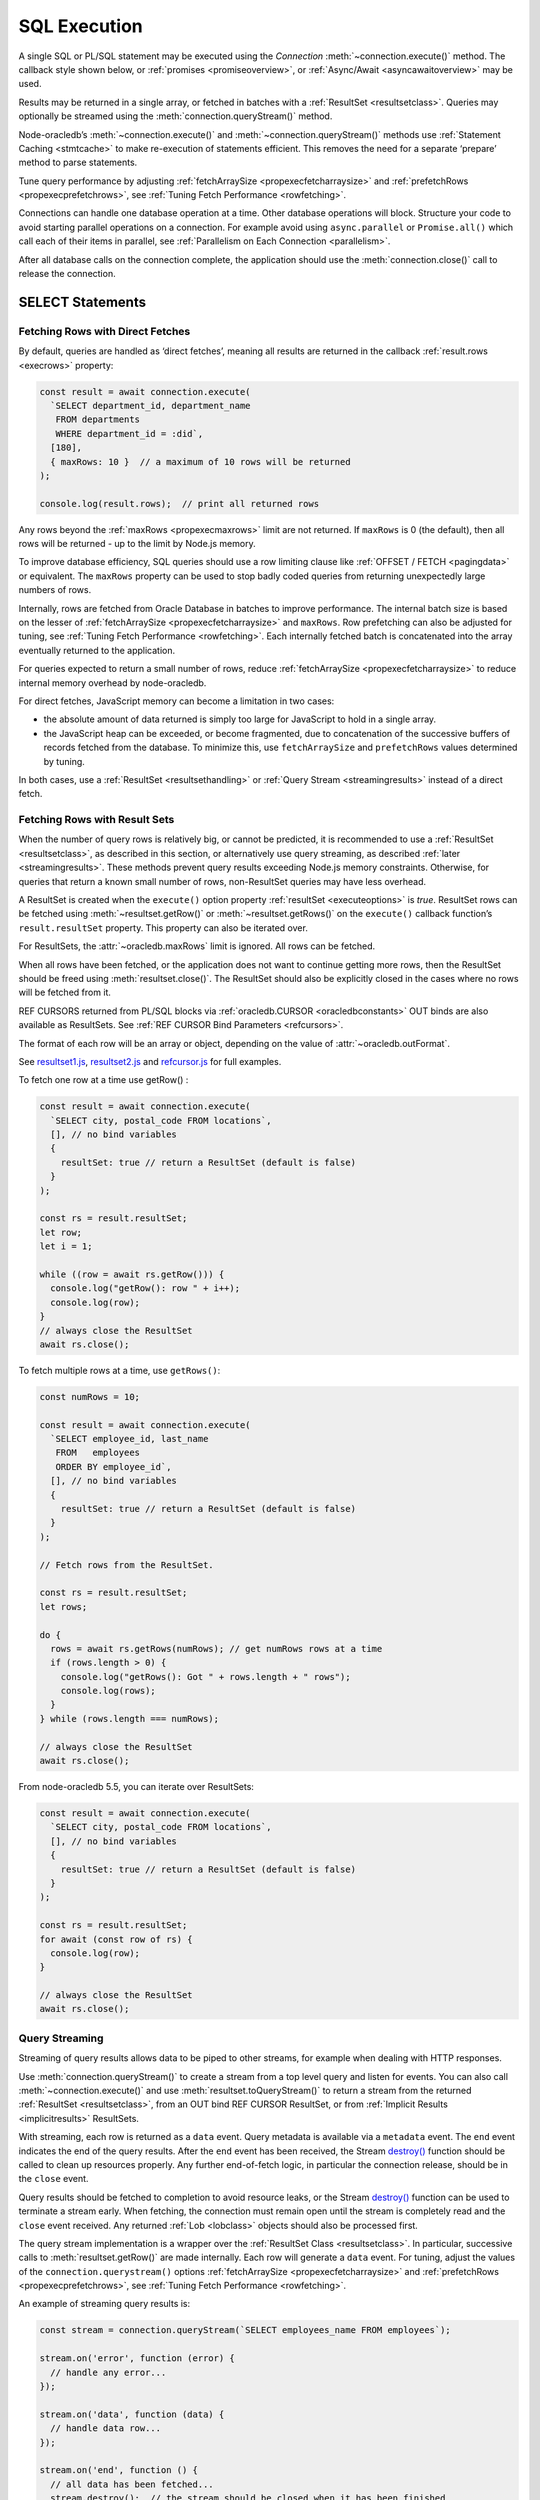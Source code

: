 .. _sqlexecution:

*************
SQL Execution
*************

A single SQL or PL/SQL statement may be executed using the *Connection*
:meth:`~connection.execute()` method. The callback style shown below, or
:ref:`promises <promiseoverview>`, or :ref:`Async/Await <asyncawaitoverview>`
may be used.

Results may be returned in a single array, or fetched in batches with a
:ref:`ResultSet <resultsetclass>`. Queries may optionally be streamed
using the :meth:`connection.queryStream()` method.

Node-oracledb’s :meth:`~connection.execute()` and
:meth:`~connection.queryStream()` methods use :ref:`Statement
Caching <stmtcache>` to make re-execution of statements efficient.
This removes the need for a separate ‘prepare’ method to parse
statements.

Tune query performance by adjusting
:ref:`fetchArraySize <propexecfetcharraysize>` and
:ref:`prefetchRows <propexecprefetchrows>`, see :ref:`Tuning Fetch
Performance <rowfetching>`.

Connections can handle one database operation at a time. Other database
operations will block. Structure your code to avoid starting parallel
operations on a connection. For example avoid using ``async.parallel``
or ``Promise.all()`` which call each of their items in parallel, see
:ref:`Parallelism on Each Connection <parallelism>`.

After all database calls on the connection complete, the application
should use the :meth:`connection.close()` call to release the connection.

.. _select:

SELECT Statements
=================

.. _fetchingrows:

Fetching Rows with Direct Fetches
---------------------------------

By default, queries are handled as ‘direct fetches’, meaning all results
are returned in the callback :ref:`result.rows <execrows>` property:

.. code:: javascript

   const result = await connection.execute(
     `SELECT department_id, department_name
      FROM departments
      WHERE department_id = :did`,
     [180],
     { maxRows: 10 }  // a maximum of 10 rows will be returned
   );

   console.log(result.rows);  // print all returned rows

Any rows beyond the :ref:`maxRows <propexecmaxrows>` limit are not
returned. If ``maxRows`` is 0 (the default), then all rows will be
returned - up to the limit by Node.js memory.

To improve database efficiency, SQL queries should use a row limiting
clause like :ref:`OFFSET / FETCH <pagingdata>` or equivalent. The
``maxRows`` property can be used to stop badly coded queries from
returning unexpectedly large numbers of rows.

Internally, rows are fetched from Oracle Database in batches to improve
performance. The internal batch size is based on the lesser of
:ref:`fetchArraySize <propexecfetcharraysize>` and ``maxRows``. Row
prefetching can also be adjusted for tuning, see :ref:`Tuning Fetch
Performance <rowfetching>`. Each internally fetched batch is
concatenated into the array eventually returned to the application.

For queries expected to return a small number of rows, reduce
:ref:`fetchArraySize <propexecfetcharraysize>` to reduce internal
memory overhead by node-oracledb.

For direct fetches, JavaScript memory can become a limitation in two
cases:

-  the absolute amount of data returned is simply too large for
   JavaScript to hold in a single array.

-  the JavaScript heap can be exceeded, or become fragmented, due to
   concatenation of the successive buffers of records fetched from the
   database. To minimize this, use ``fetchArraySize`` and
   ``prefetchRows`` values determined by tuning.

In both cases, use a :ref:`ResultSet <resultsethandling>` or :ref:`Query
Stream <streamingresults>` instead of a direct fetch.

.. _resultsethandling:

Fetching Rows with Result Sets
------------------------------

When the number of query rows is relatively big, or cannot be predicted,
it is recommended to use a :ref:`ResultSet <resultsetclass>`, as described
in this section, or alternatively use query streaming, as described
:ref:`later <streamingresults>`. These methods prevent query results
exceeding Node.js memory constraints. Otherwise, for queries that return
a known small number of rows, non-ResultSet queries may have less
overhead.

A ResultSet is created when the ``execute()`` option property
:ref:`resultSet <executeoptions>` is *true*. ResultSet rows can be
fetched using :meth:`~resultset.getRow()` or :meth:`~resultset.getRows()`
on the ``execute()`` callback function’s ``result.resultSet`` property.
This property can also be iterated over.

For ResultSets, the :attr:`~oracledb.maxRows` limit is ignored.
All rows can be fetched.

When all rows have been fetched, or the application does not want to
continue getting more rows, then the ResultSet should be freed using
:meth:`resultset.close()`. The ResultSet should also be explicitly closed
in the cases where no rows will be fetched from it.

REF CURSORS returned from PL/SQL blocks via
:ref:`oracledb.CURSOR <oracledbconstants>` OUT binds are also
available as ResultSets. See :ref:`REF CURSOR Bind
Parameters <refcursors>`.

The format of each row will be an array or object, depending on the
value of :attr:`~oracledb.outFormat`.

See
`resultset1.js <https://github.com/oracle/node-oracledb/tree/main/examples/resultset1.js>`__,
`resultset2.js <https://github.com/oracle/node-oracledb/tree/main/examples/resultset2.js>`__
and
`refcursor.js <https://github.com/oracle/node-oracledb/tree/main/examples/refcursor.js>`__
for full examples.

To fetch one row at a time use getRow() :

.. code:: javascript

  const result = await connection.execute(
    `SELECT city, postal_code FROM locations`,
    [], // no bind variables
    {
      resultSet: true // return a ResultSet (default is false)
    }
  );

  const rs = result.resultSet;
  let row;
  let i = 1;

  while ((row = await rs.getRow())) {
    console.log("getRow(): row " + i++);
    console.log(row);
  }
  // always close the ResultSet
  await rs.close();

To fetch multiple rows at a time, use ``getRows()``:

.. code:: javascript

  const numRows = 10;

  const result = await connection.execute(
    `SELECT employee_id, last_name
     FROM   employees
     ORDER BY employee_id`,
    [], // no bind variables
    {
      resultSet: true // return a ResultSet (default is false)
    }
  );

  // Fetch rows from the ResultSet.

  const rs = result.resultSet;
  let rows;

  do {
    rows = await rs.getRows(numRows); // get numRows rows at a time
    if (rows.length > 0) {
      console.log("getRows(): Got " + rows.length + " rows");
      console.log(rows);
    }
  } while (rows.length === numRows);

  // always close the ResultSet
  await rs.close();

From node-oracledb 5.5, you can iterate over ResultSets:

.. code:: javascript

  const result = await connection.execute(
    `SELECT city, postal_code FROM locations`,
    [], // no bind variables
    {
      resultSet: true // return a ResultSet (default is false)
    }
  );

  const rs = result.resultSet;
  for await (const row of rs) {
    console.log(row);
  }

  // always close the ResultSet
  await rs.close();

.. _streamingresults:

Query Streaming
---------------

Streaming of query results allows data to be piped to other streams, for
example when dealing with HTTP responses.

Use :meth:`connection.queryStream()` to create a stream
from a top level query and listen for events. You can also call
:meth:`~connection.execute()` and use
:meth:`resultset.toQueryStream()` to return a stream from the
returned :ref:`ResultSet <resultsetclass>`, from an OUT bind REF CURSOR
ResultSet, or from :ref:`Implicit Results <implicitresults>` ResultSets.

With streaming, each row is returned as a ``data`` event. Query metadata
is available via a ``metadata`` event. The ``end`` event indicates the
end of the query results. After the ``end`` event has been received, the
Stream
`destroy() <https://nodejs.org/api/stream.html#stream_readable_destroy_error>`__
function should be called to clean up resources properly. Any further
end-of-fetch logic, in particular the connection release, should be in
the ``close`` event.

Query results should be fetched to completion to avoid resource leaks,
or the Stream
`destroy() <https://nodejs.org/api/stream.html#stream_readable_destroy_error>`__
function can be used to terminate a stream early. When fetching, the
connection must remain open until the stream is completely read and the
``close`` event received. Any returned :ref:`Lob <lobclass>` objects
should also be processed first.

The query stream implementation is a wrapper over the :ref:`ResultSet
Class <resultsetclass>`. In particular, successive calls to
:meth:`resultset.getRow()` are made internally. Each row will generate a
``data`` event. For tuning, adjust the values of the
``connection.querystream()`` options
:ref:`fetchArraySize <propexecfetcharraysize>` and
:ref:`prefetchRows <propexecprefetchrows>`, see :ref:`Tuning Fetch
Performance <rowfetching>`.

An example of streaming query results is:

.. code:: javascript

  const stream = connection.queryStream(`SELECT employees_name FROM employees`);

  stream.on('error', function (error) {
    // handle any error...
  });

  stream.on('data', function (data) {
    // handle data row...
  });

  stream.on('end', function () {
    // all data has been fetched...
    stream.destroy();  // the stream should be closed when it has been finished
  });

  stream.on('close', function () {
    // can now close connection...  (Note: do not close connections on 'end')
  });

  stream.on('metadata', function (metadata) {
    // access metadata of query
  });

  // listen to any other standard stream events...

See `selectstream.js <https://github.com/oracle/node-oracledb/tree/main/
examples/selectstream.js>`__ for a runnable example using
``connection.queryStream()``.

The :ref:`REF CURSOR Bind Parameters <refcursors>` section shows using
``toQueryStream()`` to return a stream for a REF CURSOR.

.. _queryoutputformats:

Query Output Formats
--------------------

Query rows may be returned as an array of column values, or as
JavaScript objects, depending on the values of
:attr:`~oracledb.outFormat`.

The default format for each row is an array of column values. For
example:

.. code:: javascript

  const result = await connection.execute(
    `SELECT department_id, department_name
    FROM departments
    WHERE manager_id < :id`,
    [110]  // bind value for :id
  );

  console.log(result.rows);

If run with Oracle’s sample HR schema, the output is::

  [ [ 60, 'IT' ], [ 90, 'Executive' ], [ 100, 'Finance' ] ]

Using this format is recommended for efficiency.

Alternatively, rows may be fetched as JavaScript objects. To do so,
specify the ``outFormat`` option to be ``oracledb.OUT_FORMAT_OBJECT``:

.. code:: javascript

  oracledb.outFormat = oracledb.OUT_FORMAT_OBJECT;

The value can also be set as an ``execute()`` option:

.. code:: javascript

  const result = await connection.execute(
    `SELECT department_id, department_name
    FROM departments
    WHERE manager_id < :id`,
    [110],  // bind value for :id
    { outFormat: oracledb.OUT_FORMAT_OBJECT }
  );

  console.log(result.rows);

The output is::

  [ { DEPARTMENT_ID: 60, DEPARTMENT_NAME: 'IT' },
    { DEPARTMENT_ID: 90, DEPARTMENT_NAME: 'Executive' },
    { DEPARTMENT_ID: 100, DEPARTMENT_NAME: 'Finance' } ]

In the preceding example, each row is a JavaScript object that specifies
column names and their respective values. Note the property names follow
Oracle’s standard name-casing rules. They will commonly be uppercase,
since most applications create tables using unquoted, case-insensitive
names.

Prior to node-oracledb 4.0, the constants ``oracledb.ARRAY`` and
``oracledb.OBJECT`` where used. These are now deprecated.

.. _nestedcursors:

Fetching Nested Cursors
-----------------------

Support for queries containing `cursor
expressions <https://www.oracle.com/pls/topic/lookup?ctx=dblatest&id=GUID-B28362BE-8831-4687-89CF-9F77DB3698D2>`__
that return nested cursors was added in node-oracledb 5.0.

Each nested cursor in query results is returned as a sub-array of rows
in :ref:`result.rows <execrows>`. For example with:

.. code:: javascript

  const sql = `SELECT department_name,
               CURSOR(SELECT salary, commission_pct
               FROM employees e
               WHERE e.department_id = d.department_id
               ORDER BY salary) as nc
               FROM departments d
               ORDER BY department_name`;

  const result = await connection.execute(sql);
  console.dir(result.rows, {depth: null});

Output will be::

  [
    [ 'Accounting', [ [ 8300, null ], [ 12008, null ] ] ],
    [ 'Administration', [ [ 4400, null ] ] ],
    [ 'Benefits', [] ],
    [ 'Construction', [] ],
    [ 'Contracting', [] ],
    [ 'Control And Credit', [] ],
    [ 'Corporate Tax', [] ],
    [
      'Executive',
      [ [ 17000, null ], [ 17000, null ], [ 24000, null ] ]
    ],
    [
      'Finance',
      [
        [ 6900, null ],
        [ 7700, null ],
        [ 7800, null ],
        [ 8200, null ],
        [ 9000, null ],
        [ 12008, null ]
      ]
    ],
    . . .

If :attr:`oracledb.outFormat` is ``oracledb.OUT_FORMAT_OBJECT``, then each
row in the sub-array is an object, for example with:

.. code:: javascript

  result = await connection.execute(sql, [], {outFormat: oracledb.OUT_FORMAT_OBJECT});

Output will be::

  [
    {
      DEPARTMENT_NAME: 'Accounting',
      NC: [
        { SALARY: 8300, COMMISSION_PCT: null },
        { SALARY: 12008, COMMISSION_PCT: null }
      ]
    },
    {
      DEPARTMENT_NAME: 'Administration',
      NC: [ { SALARY: 4400, COMMISSION_PCT: null } ]
    },
    . . .

The values of :attr:`oracledb.maxRows`, and
:attr:`oracledb.fetchArraySize` used when
executing the top-level query also apply to each nested cursor that is
fetched. The :attr:`oracledb.fetchAsBuffer` and
:attr:`oracledb.fetchAsString` values are also
used.

The total number of cursors open is constrained by the `OPEN_CURSORS
initialization
parameter <https://www.oracle.com/pls/topic/lookup?ctx=dblatest&id=GUID-FAFD1247-06E5-4E64-917F-AEBD4703CF40>`__
of the database. With the query above, where each row contains a single
nested cursor, and when :attr:`~oracledb.fetchArraySize`
is 100 (the default), then 101 cursors will be open at a time. One
cursor is required for the top level query and one cursor is required
for each of the 100 rows internally fetched at a time.

If the ``connection.execute()`` option
:ref:`resultSet <propexecresultset>` is set to *true*, or when using
:meth:`connection.queryStream()`, then each nested cursor
in a fetched row is returned as a :ref:`ResultSet <resultsetclass>`
object. You can recursively call :meth:`resultSet.getRow()`,
:meth:`resultSet.getRows()`, or
:meth:`resultSet.toQueryStream()` on the ResultSet to
fetch each nested cursor’s data.

For example:

.. code:: javascript

  async function traverseResults(resultSet) {
    const fetchedRows = [];
    while (true) {
      const row = await resultSet.getRow();
      if (!row)
        break;
      for (let i = 0; i < row.length; i++) {
        if (row[i] instanceof oracledb.ResultSet) {
          const rs = row[i];
          row[i] = await traverseResults(rs); // replace a cursor with its expansion
          await rs.close();
        }
      }
      fetchedRows.push(row);
    }
    return fetchedRows;
  }

  const sql = `SELECT department_name,
               CURSOR(SELECT salary, commission_pct
               FROM employees e
               WHERE e.department_id = d.department_id
               ORDER BY salary) as nc
               FROM departments d
               ORDER BY department_name`;

  const result = await connection.execute(sql, [], { resultSet: true });

  const rows = await traverseResults(result.resultSet);
  await result.resultSet.close();

  console.dir(rows, {depth: null});

Output is the same as the previous non-resultSet example.

Each ResultSet should be closed when it is no longer needed.

Warning: You should not concurrently fetch data from nested cursors, for
example with ``Promise.all()``, in different data rows because this may
give inconsistent results.

.. _querymeta:

Query Column Metadata
---------------------

The column names of a query are returned in the ``execute()`` callback’s
:ref:`result.metaData <execmetadata>` attribute:

.. code:: javascript

  const result = await connection.execute(
    `SELECT department_id, department_name
     FROM departments
     WHERE manager_id < :id`,
    [110]  // bind value for :id
  );

  console.dir(result.metaData, { depth: null });  // show the metadata

When using a :ref:`ResultSet <resultsetclass>`, metadata is also available
in :attr:`resultset.metaData`. For queries using
:meth:`~connection.queryStream()`, metadata is available via the
``metadata`` event.

The metadata is an array of objects, one per column. By default each
object has a ``name`` attribute:

::

  [ { name: 'DEPARTMENT_ID' }, { name: 'DEPARTMENT_NAME' } ]

The names are in uppercase. This is the default casing behavior for
Oracle client programs when a database table is created with unquoted,
case-insensitive column names.

Extended Metadata
+++++++++++++++++

More metadata is included when the :attr:`oracledb.extendedMetaData` or
``connection.execute()`` option :ref:`extendedMetaData
<propexecextendedmetadata>` is *true*. For example:

.. code:: javascript

  const result = await connection.execute(
    `SELECT department_id, department_name
     FROM departments
     WHERE manager_id < :id`,
    [110],  // bind value for :id
    { extendedMetaData: true }
  );

  console.dir(result.metaData, { depth: null });  // show the extended metadata

The output is::

  [
    {
      name: 'DEPARTMENT_ID',
      fetchType: 2010,
      dbType: 2010,
      dbTypeName: 'NUMBER',
      nullable: false,
      precision: 4,
      scale: 0
    },
    {
      name: 'DEPARTMENT_NAME',
      fetchType: 2001,
      dbType: 2001,
      dbTypeName: 'VARCHAR2',
      nullable: false,
      byteSize: 30
    }
  ]

Description of the properties is given in the
:ref:`result.metaData <execmetadata>` description.

Also, see :meth:`connection.getStatementInfo()`.

.. _typemap:

Query Result Type Mapping
-------------------------

Oracle number, date, character, ROWID, UROWID, LONG and LONG RAW column
types are selected as Numbers, Dates, Strings, or Buffers. BLOBs and
CLOBs are selected into :ref:`Lobs <lobclass>` by default.

The default mapping for some types can be changed using
:attr:`~oracledb.fetchAsBuffer`, or :attr:`~oracledb.fetchAsString`. The
:ref:`fetchInfo <propexecfetchinfo>` property can also be used to
change the default mapping, or override a global mapping, for individual
columns.

Data types in ``SELECT`` statements that are unsupported give an error
*NJS-010: unsupported data type in select list*. These include INTERVAL,
BFILE and XMLType types.

Details are in the following sections.

.. _stringhandling:

Fetching CHAR, VARCHAR2, NCHAR and NVARCHAR
+++++++++++++++++++++++++++++++++++++++++++

Columns of database type CHAR, VARCHAR2, NCHAR and NVARCHAR are returned
from queries as JavaScript strings.

.. _numberhandling:

Fetching Numbers
++++++++++++++++

By default all numeric columns are mapped to JavaScript numbers. Node.js
uses double floating point numbers as its native number type.

When numbers are fetched from the database, conversion to JavaScript’s
less precise binary number format can result in “unexpected”
representations. For example:

.. code:: javascript

  const result = await connection.execute(`SELECT 38.73 FROM dual`);
  console.log(result.rows[0]); // gives 38.730000000000004

Similar issues can occur with binary floating-point arithmetic purely in
Node.js, for example:

.. code:: javascript

  console.log(0.2 + 0.7); // gives 0.8999999999999999

Node.js can also only represent numbers up to 2 ^ 53 which is
1.                Numbers larger than this will be truncated.

The primary recommendation for number handling is to use Oracle SQL or
PL/SQL for mathematical operations, particularly for currency
calculations.

To reliably work with numbers in Node.js, use ``fetchAsString`` or
``fetchInfo`` (see :ref:`below <fetchasstringhandling>`) to fetch numbers
in string format, and then use one of the available third-party
JavaScript number libraries that handles large values and more
precision.

.. _datehandling:

Fetching Dates and Timestamps
+++++++++++++++++++++++++++++

By default, date and timestamp columns are mapped to JavaScript Date
objects. Internally, DATE, TIMESTAMP, TIMESTAMP WITH LOCAL TIME ZONE,
and TIMESTAMP WITH TIME ZONE columns are fetched as TIMESTAMP WITH LOCAL
TIME ZONE using the session time zone. Oracle INTERVAL types are not
supported.

Note that JavaScript Date has millisecond precision therefore timestamps
will lose any sub-millisecond fractional part when fetched.

To make applications more portable, it is recommended to always set the
session time zone to a pre-determined value, such as UTC. The session
time zone should generally match the client system time zone, for
example the ``TZ`` environment variable or the Windows time zone region.

You can find the current session time zone with:

.. code:: sql

  SELECT sessiontimezone FROM DUAL;

You can set the environment variable `ORA_SDTZ <https://www.oracle.com/pls/
topic/lookup?ctx=dblatest&id=GUID-578B5988-31E2-4D0F-ACEA-95C827F6012B>`__
before starting Node.js, for example:

::

  $ export ORA_SDTZ='UTC'
  $ node myapp.js

If this variable is set in the application, it must be set before the
first connection is established:

.. code:: javascript

  process.env.ORA_SDTZ = 'UTC';

  const oracledb = require('oracledb');
  const connection = await oracledb.getConnection(. . . );

The session time zone can also be changed at runtime for each connection
by executing:

.. code:: javascript

  await connection.execute(`ALTER SESSION SET TIME_ZONE='UTC'`);

With pooled connections, you could make use of a
:ref:`sessionCallback <createpoolpoolattrssessioncallback>` function
to minimize the number of times the ALTER SESSION needs to be executed.

To set the time zone without requiring the overhead of a
:ref:`round-trip <roundtrips>` to execute the ``ALTER`` statement, you
could use a PL/SQL trigger:

.. code:: sql

  CREATE OR REPLACE TRIGGER my_logon_trigger
    AFTER LOGON
    ON hr.SCHEMA
  BEGIN
    EXECUTE IMMEDIATE 'ALTER SESSION SET TIME_ZONE=''UTC''';
  END;

A query that returns the node-oracledb client-side date and timestamp
is:

.. code:: sql

  oracledb.fetchAsString = [oracledb.DATE];
  result = await connection.execute(`SELECT current_date, current_timestamp FROM DUAL`);
  console.log(result);

For more information on time zones, see Oracle Support’s `Timestamps &
time zones - Frequently Asked Questions, Doc ID 340512.1
<https://support.oracle.com/epmos/faces/DocumentDisplay?id=340512.1>`__.

.. _fetchasstringhandling:

Fetching Numbers and Dates as String
++++++++++++++++++++++++++++++++++++

The global :attr:`~oracledb.fetchAsString` property can be
used to force all number or date columns (and :ref:`CLOB
columns <queryinglobs>`) queried by an application to be fetched as
strings instead of in native format. Allowing data to be fetched as
strings helps avoid situations where using JavaScript types can lead to
numeric precision loss, or where date conversion is unwanted. This
method can be used for CLOBs up to 1 GB in length.

For example, to force all dates and numbers used by queries in an
application to be fetched as strings:

.. code:: javascript

  const oracledb = require('oracledb');
  oracledb.fetchAsString = [ oracledb.DATE, oracledb.NUMBER ];

For dates and numbers, the maximum length of a string created can be 200
bytes.

Individual queries can use the :meth:`~connection.execute()` option
:ref:`fetchInfo <propexecfetchinfo>` to map individual number or date
columns to strings without affecting other columns or other queries. Any
global ``fetchAsString`` setting can be overridden to allow specific
columns to have data returned in native format:

.. code:: javascript

  const oracledb = require('oracledb');

  const mypw = ...  // set mypw to the hr schema password

  oracledb.fetchAsString = [ oracledb.NUMBER ];  // any number queried will be returned as a string

  const connection = await oracledb.getConnection(
    {
      user          : "hr",
      password      : mypw,
      connectString : "localhost/XEPDB1"
    }
  );

  const result = await connection.execute(
    `SELECT last_name, hire_date, salary, commission_pct FROM employees WHERE employee_id = :id`,
    [178],
    {
      fetchInfo :
      {
        "HIRE_DATE":      { type : oracledb.STRING },  // return the date as a string
        "COMMISSION_PCT": { type : oracledb.DEFAULT }  // override oracledb.fetchAsString and fetch as native type
      }
    }
  );

  console.log(result.rows);

The output is::

  [ [ 'Grant', '24-MAY-07', '7000', 0.15 ] ]

The date and salary columns are returned as strings, but the commission
is a number. The date is mapped using the current session date format,
which was ``DD-MON-YY`` in this example. The default date format can be
set, for example, with the environment variable ``NLS_DATE_FORMAT``.
Note this variable will only be read if ``NLS_LANG`` is also set.

Without the mapping capabilities provided by ``fetchAsString`` and
``fetchInfo`` the hire date would have been a JavaScript date in the
local time zone, and both numeric columns would have been represented as
numbers::

  [ [ 'Grant', Thu May 24 2007 00:00:00 GMT+1000 (AEST), 7000, 0.15 ] ]

To map columns returned from REF CURSORS, use ``fetchAsString``. The
``fetchInfo`` settings do not apply.

When using ``fetchAsString`` or ``fetchInfo`` for numbers, you may need
to explicitly use ``NLS_NUMERIC_CHARACTERS`` to override your NLS
settings and force the decimal separator to be a period. This can be
done for each connection by executing the statement:

.. code:: javascript

  await connection.execute(`ALTER SESSION SET NLS_NUMERIC_CHARACTERS = '.,'`);

Alternatively you can set the equivalent environment variable prior to
starting Node.js::

  $ export NLS_NUMERIC_CHARACTERS='.,'

Note this environment variable is not used unless the ``NLS_LANG``
environment variable is also set.

.. _fetchlob:

Fetching BLOB, CLOB and NCLOB
+++++++++++++++++++++++++++++

By default BLOB, CLOB and NCLOB columns are fetched into
:ref:`Lob <lobclass>` instances. For LOBs less than 1 GB in length it can
be more efficient and convenient to fetch them directly into Buffers or
Strings by using the global :attr:`~oracledb.fetchAsBuffer`
or :attr:`~oracledb.fetchAsString` settings, or the
per-column :ref:`fetchInfo <propexecfetchinfo>` setting. See the
section :ref:`Working with CLOB, NCLOB and BLOB Data <lobhandling>`.

.. _fetchlong:

Fetching LONG and LONG RAW
++++++++++++++++++++++++++

LONG columns in queries will be fetched as Strings. LONG RAW columns
will be fetched as Buffers.

Unlike for LOBs, there is no support for streaming LONG types. Oracle
Database allows values 2 GB in length, but Node.js and V8 memory
limitations typically only allow memory chunks in the order of tens of
megabytes. This means complete data may not be able to fetched from the
database. The SQL function `TO_LOB <https://www.oracle.com/pls/topic/lookup
?ctx=dblatest&id=GUID-35810313-029E-4CB8-8C27-DF432FA3C253>`__
can be used to migrate data to LOB columns which can be streamed to
node-oracledb, however ``TO_LOB`` cannot be used directly in a
``SELECT``.

.. _fetchrowid:

Fetching ROWID and UROWID
+++++++++++++++++++++++++

Queries will return ROWID and UROWID columns as Strings.

.. _fetchxml:

Fetching XMLType
++++++++++++++++

``XMLType`` columns queried will returns as Strings. They can also be
handled as CLOBs, see :ref:`Working with XMLType <xmltype>`.

.. _fetchraw:

Fetching RAW
++++++++++++

Queries will return RAW columns as Node.js Buffers.

.. _fetchobjects:

Fetching Oracle Database Objects and Collections
++++++++++++++++++++++++++++++++++++++++++++++++

See :ref:`Oracle Database Objects and Collections <objects>`.

.. _pagingdata:

Limiting Rows and Creating Paged Datasets
-----------------------------------------

Query data is commonly fetched in one or more batches of rows:

-  For fetching all data in small sets to process when the number of
   records is too large for Node.js to handle at the same time. This can
   be handled by :ref:`ResultSets <resultsethandling>` or
   :meth:`~connection.queryStream()` with one execution of the SQL
   query.

-  To perform ‘Web pagination’ that allows moving from one set of rows
   to a next, or previous, set on demand.

-  To give an upper bound on the number of rows that a query has to
   process, which can help improve database scalability.

‘Web pagination’ and limiting the maximum number of rows are discussed
in this section. For each ‘page’ of results, a SQL query is executed to
get the appropriate set of rows from a table. Since the query will be
executed more than once, make sure to use :ref:`bind variables <bind>` for
the starting row and the number of rows.

Techniques include:

-  For Oracle Database 12c, use the ``OFFSET`` / ``FETCH`` syntax. This
   is similar to the ``LIMIT`` keyword of MySQL. See `Row Limiting:
   Examples <https://www.oracle.com/pls/topic/lookup?ctx=dblatest&id=GUID-
   CFA006CA-6FF1-4972-821E-6996142A51C6>`__ in the Oracle documentation.
   A node-oracledb example is:

   .. code:: javascript

    const myoffset = 0;       // do not skip any rows (start at row 1)
    const mymaxnumrows = 20;  // get 20 rows

    const sql = `SELECT last_name
                 FROM employees
                 ORDER BY last_name, employee_id -- See below
                 OFFSET :offset ROWS FETCH NEXT :maxnumrows ROWS ONLY`;

    const result = await connection.execute(
      sql,
      { offset: myoffset, maxnumrows: mymaxnumrows },
      { prefetchRows: mymaxnumrows + 1, fetchArraySize: mymaxnumrows }
    );

   A runnable example is in `rowlimit.js <https://github.com/oracle/
   node-oracledb/tree/main/examples/rowlimit.js>`__.

   It is generally important to ensure that the query returns an
   unambiguous and repeatable order. In the example above, employees can
   have the same last names so it is necessary to also indicate the next
   order field or the primary key, for example ``employee_id``. In some
   applications, where the table data is being changed by other users,
   this may not be possible. However the use of an ``AS OF`` query
   flashback clause in the statement can be considered, depending on the
   application requirements.

   You can use a basic :meth:`~connection.execute()` or a
   :ref:`ResultSet <resultsetclass>`, or
   :meth:`~connection.queryStream()` with your query. For basic
   ``execute()`` fetches, make sure that ``oracledb.maxRows`` is greater
   than the value bound to ``:maxnumrows``, or set to 0 (meaning
   unlimited).

   In applications where the SQL query is not known in advance, this
   method sometimes involves appending the ``OFFSET`` clause to the
   ‘real’ user query. Be very careful to avoid SQL injection security
   issues.

-  For Oracle Database 11g and earlier there are several alternative
   ways to limit the number of rows returned. The old, canonical paging
   query is:

   .. code:: sql

    SELECT *
    FROM (SELECT a.*, ROWNUM AS rnum
          FROM (YOUR_QUERY_GOES_HERE -- including the order by) a
          WHERE ROWNUM <= MAX_ROW)
    WHERE rnum >= MIN_ROW

   Here, ``MIN_ROW`` is the row number of first row and ``MAX_ROW`` is
   the row number of the last row to return. Using the same bind values
   definitions as previously, an example is:

   .. code:: javascript

    const sql = `SELECT *
                 FROM (SELECT a.*, ROWNUM AS rnum
                       FROM (SELECT last_name FROM employees ORDER BY last_name) a
                       WHERE ROWNUM <= :maxnumrows + :offset)
                 WHERE rnum >= :offset + 1`;

   This always has an ‘extra’ column, here called RNUM.

-  An alternative, preferred query syntax for Oracle Database 11g uses
   the analytic ``ROW_NUMBER()`` function. For example:

   .. code:: javascript

    const sql = `SELECT last_name
                 FROM (SELECT last_name,
                       ROW_NUMBER() OVER (ORDER BY last_name) AS myr
                       FROM employees)
                 WHERE myr BETWEEN :offset + 1 and :maxnumrows + :offset`;

   Refer to `On Top-n and Pagination Queries <https://blogs.oracle.com/
   oraclemagazine/post/on-top-n-and-pagination-queries>`__
   in Oracle Magazine for details.

As an anti-example, another way to limit the number of rows returned
involves setting :attr:`~oracledb.maxRows`. However it is more
efficient to let Oracle Database do the row selection in the SQL query
and only fetch the exact number of rows required from the database.

The videos `SQL for pagination queries - memory and
performance <https://www.youtube.com/watch?v=rhOVF82KY7E>`__ and `SQL
for pagination queries - advanced
options <https://www.youtube.com/watch?v=0TdqGlA4bxI>`__ are worth
reviewing.

.. _autoincrement:

Auto-Increment Columns
----------------------

From Oracle Database 12c you can create tables with auto-incremented
values. This is useful to generate unique primary keys for your data
when ROWID or UROWID are not preferred.

In SQL*Plus execute:

.. code:: sql

  CREATE TABLE mytable
    (myid NUMBER(11) GENERATED BY DEFAULT ON NULL AS IDENTITY (START WITH 1),
     mydata VARCHAR2(20)
    )

Refer to the `CREATE TABLE identity column documentation
<https://www.oracle.com/pls/topic/lookup?ctx=dblatest&id=GUID-F9CE0CC3-
13AE-4744-A43C-EAC7A71AAAB6__CJAHCAFF>`__.

If you already have a sequence ``myseq`` you can use values from it to
auto-increment a column value like this:

.. code:: sql

  CREATE TABLE mytable
    (myid NUMBER DEFAULT myseq.NEXTVAL,
     mydata VARCHAR2(20)
    )

This also requires Oracle Database 12c or later.

Prior to Oracle Database 12c, auto-increment columns in Oracle Database
can be created using a sequence generator and a trigger.

Sequence generators are defined in the database and return Oracle
numbers. Sequence numbers are generated independently of tables.
Therefore, the same sequence generator can be used for more than one
table or anywhere that you want to use a unique number. You can get a
new value from a sequence generator using the NEXTVAL operator in a SQL
statement. This gives the next available number and increments the
generator. The similar CURRVAL operator returns the current value of a
sequence without incrementing the generator.

A trigger is a PL/SQL procedure that is automatically invoked at a
predetermined point. In this example a trigger is invoked whenever an
insert is made to a table.

In SQL*Plus run:

.. code:: sql

  CREATE SEQUENCE myseq;
  CREATE TABLE mytable (myid NUMBER PRIMARY KEY, mydata VARCHAR2(20));
  CREATE TRIGGER mytrigger BEFORE INSERT ON mytable FOR EACH ROW
  BEGIN
    :new.myid := myseq.NEXTVAL;
  END;
  /

Prior to Oracle Database 11g replace the trigger assignment with a
SELECT like:

.. code:: sql

  SELECT myseq.NEXTVAL INTO :new.myid FROM dual;

Getting the Last Insert ID
++++++++++++++++++++++++++

To get the automatically inserted identifier in node-oracledb, use a
:ref:`DML RETURNING <dmlreturn>` clause:

.. code:: javascript

  . . .
  const result = await connection.execute(
    `INSERT INTO mytable (mydata) VALUES ('Hello') RETURN myid INTO :id`,
    {id : {type: oracledb.NUMBER, dir: oracledb.BIND_OUT } }
  );

  console.log(result.outBinds.id);  // print the ID of the inserted row

Instead of using application generated identifiers, you may prefer to
use ROWIDs, see :ref:`lastRowid <execlastrowid>`.

.. _cursors1000:

Cursor Management
=================

A cursor is a “handle for the session-specific private SQL area that
holds a parsed SQL statement and other processing information”. If your
application returns the error *ORA-1000: maximum open cursors exceeded*
here are possible solutions:

-  Avoid having too many incompletely processed statements open at one
   time:

   -  Make sure your application is handling connections and statements
      in the order you expect.

   -  :meth:`Close ResultSets <resultset.close()>` before releasing the connection.

   -  If cursors are opened with ``DBMS_SQL.OPEN_CURSOR()`` in a PL/SQL
      block, close them before the block returns - except for REF
      CURSORs being passed back to node-oracledb.

-  Choose the appropriate Statement Cache size. Node-oracledb has a
   statement cache per connection. When node-oracledb internally
   releases a statement it will be put into the statement cache of that
   connection, and its cursor will remain open. This makes statement
   re-execution very efficient.

   The cache size is settable with the :attr:`oracle.stmtCacheSize`
   attribute. The size you choose will depend on your knowledge of the
   locality of the statements, and of the resources available to the
   application. Are statements re-executed? Will they still be in the cache
   when they get executed? How many statements do you want to be cached?
   In rare cases when statements are not re-executed, or are likely not to
   be in the cache, you might even want to disable the cache to eliminate its
   management overheads.

   Incorrectly sizing the statement cache will reduce application
   efficiency.

   To help set the cache size, you can turn on auto-tuning with Oracle
   12.1, or later, using an :ref:`oraaccess.xml <oraaccess>` file.

   For more information, see the :ref:`Statement Caching <stmtcache>`
   documentation.

-  Use :ref:`bind variables <bind>` otherwise each variant of the
   statement will have its own statement cache entry and cursor. With
   appropriate binding only one entry and cursor will be needed.

-  Set the database’s `open_cursors <https://www.oracle.com/pls/topic/lookup?
   ctx=dblatest&id=GUID-FAFD1247-06E5-4E64-917F-AEBD4703CF40>`__
   parameter appropriately. This parameter specifies the maximum number
   of cursors that each “session” (i.e each node-oracledb connection)
   can use. When a connection exceeds the value, the *ORA-1000* error is
   thrown.

   Along with a cursor per entry in the connection’s statement cache,
   any new statements that a connection is currently executing, or
   ResultSets that have not been released (in neither situation are
   these yet cached), will also consume a cursor. Make sure that
   *open_cursors* is large enough to accommodate the maximum open
   cursors any connection may have. The upper bound required is the sum
   of *stmtCacheSize* and the maximum number of executing statements in
   a connection.

   Remember this is all per connection. Also cache management happens
   when statements are internally released. The majority of your
   connections may use less than *open_cursors* cursors, but if one
   connection is at the limit and it then tries to execute a new
   statement, that connection will get *ORA-1000*.
